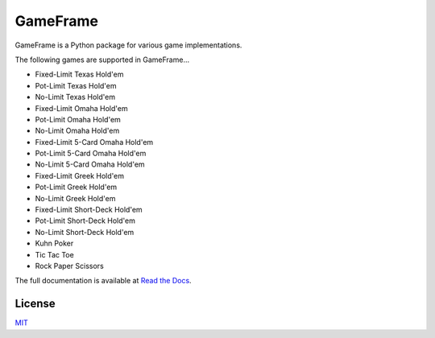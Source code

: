 GameFrame
=========

GameFrame is a Python package for various game implementations.

The following games are supported in GameFrame...

- Fixed-Limit Texas Hold'em
- Pot-Limit Texas Hold'em
- No-Limit Texas Hold'em
- Fixed-Limit Omaha Hold'em
- Pot-Limit Omaha Hold'em
- No-Limit Omaha Hold'em
- Fixed-Limit 5-Card Omaha Hold'em
- Pot-Limit 5-Card Omaha Hold'em
- No-Limit 5-Card Omaha Hold'em
- Fixed-Limit Greek Hold'em
- Pot-Limit Greek Hold'em
- No-Limit Greek Hold'em
- Fixed-Limit Short-Deck Hold'em
- Pot-Limit Short-Deck Hold'em
- No-Limit Short-Deck Hold'em
- Kuhn Poker
- Tic Tac Toe
- Rock Paper Scissors

The full documentation is available at `Read the Docs <https://gameframe.readthedocs.io/en/latest/>`_.


License
-------
`MIT <https://choosealicense.com/licenses/mit/>`_
